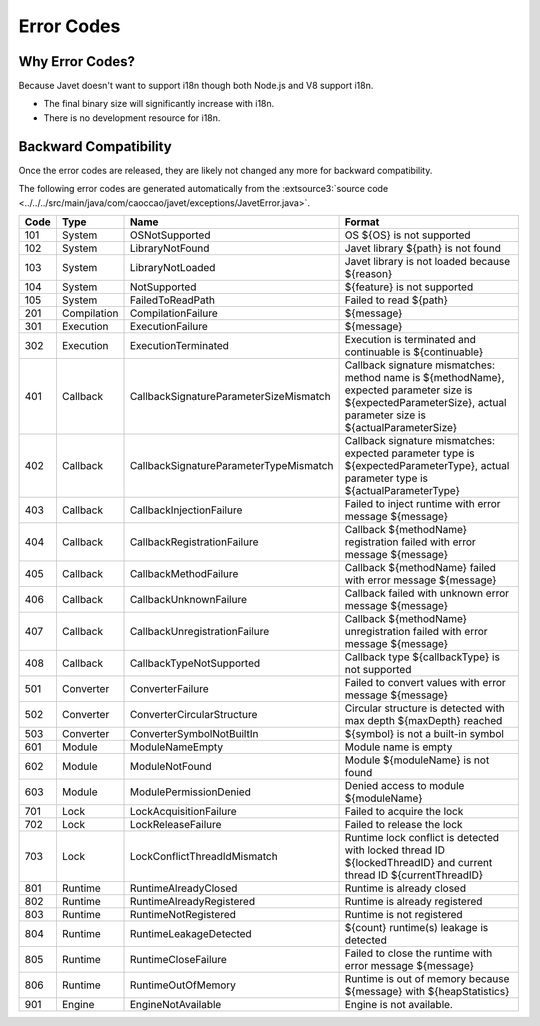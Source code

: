===========
Error Codes
===========

Why Error Codes?
----------------

Because Javet doesn't want to support i18n though both Node.js and V8 support i18n.

* The final binary size will significantly increase with i18n.
* There is no development resource for i18n.

Backward Compatibility
----------------------

Once the error codes are released, they are likely not changed any more for backward compatibility.

The following error codes are generated automatically from the :extsource3:`source code <../../../src/main/java/com/caoccao/javet/exceptions/JavetError.java>`.

.. Error Codes Begin


==== =========== ====================================== =================================================================================================================================================================
Code Type        Name                                   Format                                                                                                                                                           
==== =========== ====================================== =================================================================================================================================================================
101  System      OSNotSupported                         OS ${OS} is not supported                                                                                                                                        
102  System      LibraryNotFound                        Javet library ${path} is not found                                                                                                                               
103  System      LibraryNotLoaded                       Javet library is not loaded because ${reason}                                                                                                                    
104  System      NotSupported                           ${feature} is not supported                                                                                                                                      
105  System      FailedToReadPath                       Failed to read ${path}                                                                                                                                           
201  Compilation CompilationFailure                     ${message}                                                                                                                                                       
301  Execution   ExecutionFailure                       ${message}                                                                                                                                                       
302  Execution   ExecutionTerminated                    Execution is terminated and continuable is ${continuable}                                                                                                        
401  Callback    CallbackSignatureParameterSizeMismatch Callback signature mismatches: method name is ${methodName}, expected parameter size is ${expectedParameterSize}, actual parameter size is ${actualParameterSize}
402  Callback    CallbackSignatureParameterTypeMismatch Callback signature mismatches: expected parameter type is ${expectedParameterType}, actual parameter type is ${actualParameterType}                              
403  Callback    CallbackInjectionFailure               Failed to inject runtime with error message ${message}                                                                                                           
404  Callback    CallbackRegistrationFailure            Callback ${methodName} registration failed with error message ${message}                                                                                         
405  Callback    CallbackMethodFailure                  Callback ${methodName} failed with error message ${message}                                                                                                      
406  Callback    CallbackUnknownFailure                 Callback failed with unknown error message ${message}                                                                                                            
407  Callback    CallbackUnregistrationFailure          Callback ${methodName} unregistration failed with error message ${message}                                                                                       
408  Callback    CallbackTypeNotSupported               Callback type ${callbackType} is not supported                                                                                                                   
501  Converter   ConverterFailure                       Failed to convert values with error message ${message}                                                                                                           
502  Converter   ConverterCircularStructure             Circular structure is detected with max depth ${maxDepth} reached                                                                                                
503  Converter   ConverterSymbolNotBuiltIn              ${symbol} is not a built-in symbol                                                                                                                               
601  Module      ModuleNameEmpty                        Module name is empty                                                                                                                                             
602  Module      ModuleNotFound                         Module ${moduleName} is not found                                                                                                                                
603  Module      ModulePermissionDenied                 Denied access to module ${moduleName}                                                                                                                            
701  Lock        LockAcquisitionFailure                 Failed to acquire the lock                                                                                                                                       
702  Lock        LockReleaseFailure                     Failed to release the lock                                                                                                                                       
703  Lock        LockConflictThreadIdMismatch           Runtime lock conflict is detected with locked thread ID ${lockedThreadID} and current thread ID ${currentThreadID}                                               
801  Runtime     RuntimeAlreadyClosed                   Runtime is already closed                                                                                                                                        
802  Runtime     RuntimeAlreadyRegistered               Runtime is already registered                                                                                                                                    
803  Runtime     RuntimeNotRegistered                   Runtime is not registered                                                                                                                                        
804  Runtime     RuntimeLeakageDetected                 ${count} runtime(s) leakage is detected                                                                                                                          
805  Runtime     RuntimeCloseFailure                    Failed to close the runtime with error message ${message}                                                                                                        
806  Runtime     RuntimeOutOfMemory                     Runtime is out of memory because ${message} with ${heapStatistics}                                                                                               
901  Engine      EngineNotAvailable                     Engine is not available.                                                                                                                                         
==== =========== ====================================== =================================================================================================================================================================


.. Error Codes End

